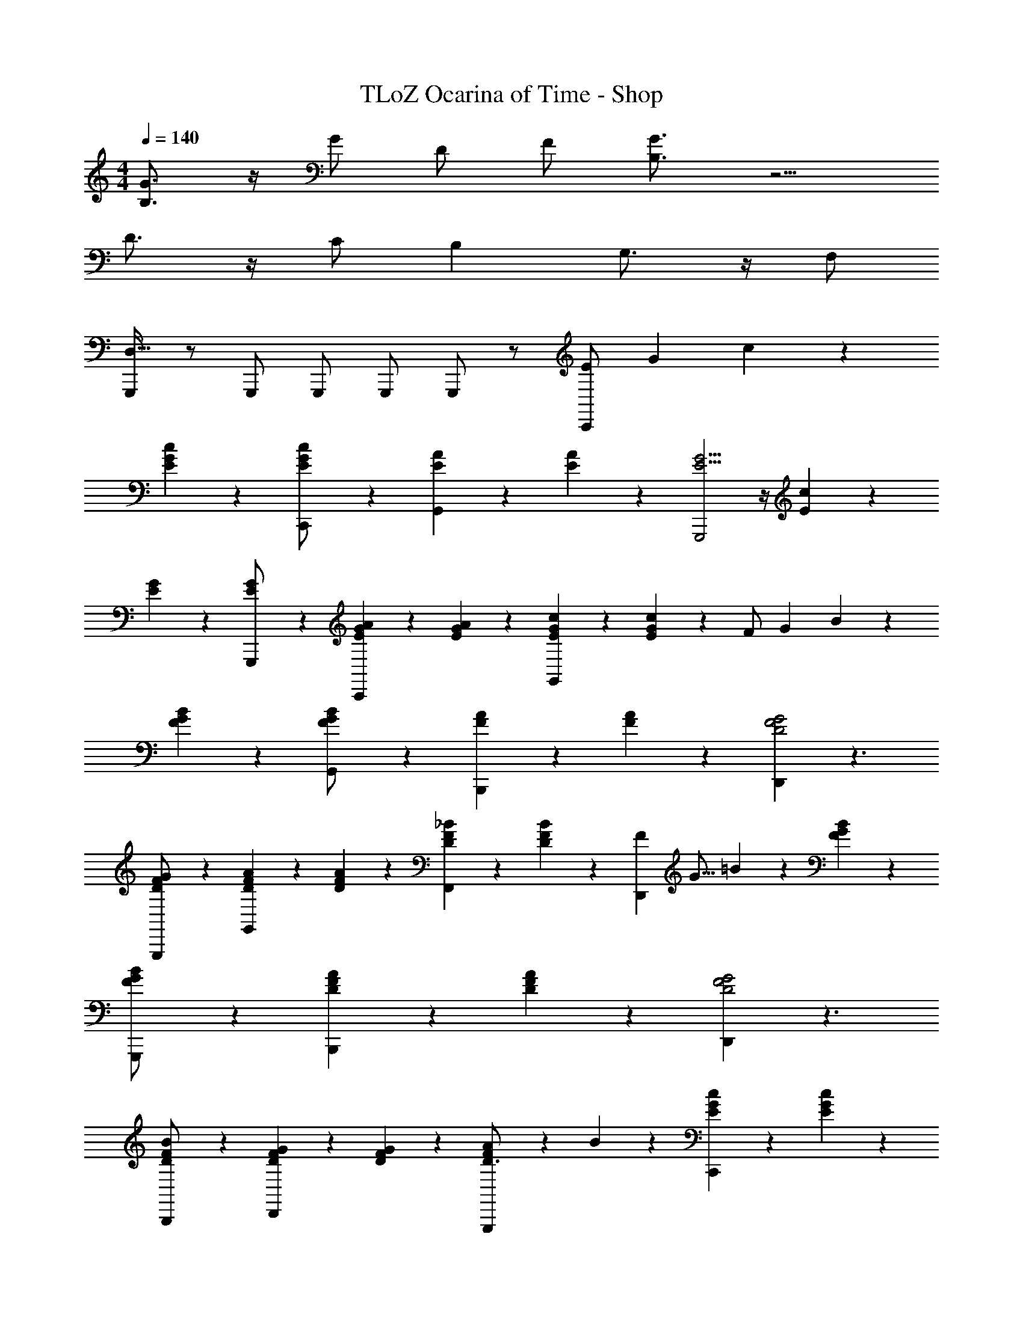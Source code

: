 X: 1
T: TLoZ Ocarina of Time - Shop
Z: ABC Generated by Starbound Composer
L: 1/4
M: 4/4
Q: 1/4=140
K: C
[G3/4B,3/4] z/4 G/2 D/2 F/2 [G3/4B,3/4] z5/4 
D3/4 z/4 C/2 B, G,3/4 z/4 F,/2 
[G,,,/2D,111/32] z/2 G,,,/2 G,,,/2 G,,,/2 G,,,/2 z/2 [z/12E/2C,,] [z/12G3/7] c5/14 z10/21 
[G5/14c5/14E5/14] z/7 [G5/14c5/14E5/14C,,/2] z/7 [A5/14E5/14G,,] z/7 [A5/14E5/14] z/7 [G5/4E5/4G,,,2] z/4 [c5/14E5/14] z/7 
[G5/14E5/14] z/7 [G5/14E5/14G,,,/2] z/7 [A5/14G5/14E5/14C,,] z/7 [A5/14G5/14E5/14] z/7 [c5/14G5/14E5/14G,,] z/7 [c5/14G5/14E5/14] z/7 [z/12F/2] [z/12G3/7] B5/14 z10/21 
[B5/14G5/14F5/14] z/7 [B5/14G5/14F5/14G,,/2] z/7 [A5/14F5/14B,,,] z/7 [A5/14F5/14] z/7 [D,,G2F2D2] z3/2 
[G5/14F5/14D5/14G,,,/2] z/7 [A5/14F5/14D5/14G,,] z/7 [A5/14F5/14D5/14] z/7 [_B5/14F5/14D5/14F,,] z/7 [B5/14F5/14D5/14] z/7 [z/24F5/14D,,] [z/24G5/16] =B5/18 z23/36 [B5/14G5/14F5/14] z/7 
[B5/14G5/14F5/14G,,,/2] z/7 [A5/14F5/14D5/14B,,,] z/7 [A5/14F5/14D5/14] z/7 [D,,G2F2D2] z3/2 
[B5/14F5/14D5/14B,,,/2] z/7 [G5/14F5/14D5/14D,,] z/7 [G5/14F5/14D5/14] z/7 [A5/14F5/14D3/4G,,,] z/7 B5/14 z/7 [c5/14G5/14E5/14C,,] z9/14 [c5/14G5/14E5/14] z/7 
[c5/14G5/14E5/14C,,/2] z/7 [z/2G,,] [c5/14G5/14E5/14] z/7 [c5/14G5/14E5/14G,,,] z/7 [c5/14G5/14E5/14] z23/14 
G,,,/2 A,,, B,,, [z/12E/2C,,] [z/12G3/7] c5/14 z10/21 [G5/14c5/14E5/14] z/7 
[G5/14c5/14E5/14G,,3/4] z/7 [A5/14E5/14] z/7 [A5/14E5/14G,,/2] z/7 [G,,,G5/4E5/4] z/2 [c5/14E5/14] z/7 [G5/14E5/14] z/7 
[G5/14E5/14C,,/2] z/7 [A5/14G5/14E5/14G,,] z/7 [A5/14G5/14E5/14] z/7 [c5/14G5/14E5/14G,,,] z/7 [c5/14G5/14E5/14] z/7 [z/24F5/14B,,,] [z/24G5/16] B5/18 z23/36 [B5/14G5/14F5/14] z/7 
[B5/14G5/14F5/14G,,3/4] z/7 [A5/14F5/14] z/7 [A5/14F5/14G,,/2] z/7 [G2F2D2F,,2] z/2 
[G5/14F5/14D5/14D,,/2] z/7 [A5/14F5/14D5/14B,,,/2] z/7 [A5/14F5/14D5/14B,,,/2] z/7 [_B5/14F5/14D5/14D,,] z/7 [B5/14F5/14D5/14] z/7 [z/24F5/14G,,,] [z/24G5/16] =B5/18 z23/36 [B5/14G5/14F5/14] z/7 
[B5/14G5/14F5/14G,,3/4] z/7 [A5/14F5/14D5/14] z/7 [A5/14F5/14D5/14G,,/2] z/7 [G2F2D2F,,2] [z/2D,,] 
[B5/14F5/14D5/14] z/7 [G5/14F5/14D5/14G,,,] z/7 [G5/14F5/14D5/14] z/7 [A5/14F5/14D3/4B,,,] z/7 B5/14 z/7 [c5/14G5/14E5/14C,,] z9/14 [c5/14G5/14E5/14] z/7 
[c5/14G5/14E5/14C,,3/4] z9/14 [c5/14G5/14E5/14G,,/2] z/7 [c5/14G5/14E5/14] z/7 [c5/14G5/14E5/14G,,/2] z/7 C,,/2 C,,/2 C,,/2 z 
C/2 D/2 E/2 [F3/2A,3/2F,,,3/2] [C3/2F,3/2C,,3/2] 
[A,5/2F,5/2F,,95/32] [z7/16A,/2F,/2] [z/16C,,] [C2/9F2/9A,2/9F,2/9] z5/18 [C2/9F2/9] z5/18 
[C31/32F31/32A,31/32F,,] z/32 [E3/2G,3/2G,,,3/2] [C3/2E,3/2C,,3/2] 
[E,5/2G,5/2E,,95/32] [z/2E,31/32G,31/32] [E2/9C2/9C,,] z5/18 [G,2/9E2/9C2/9] z5/18 
[A,2/9E2/9C2/9E,,] z5/18 _B,2/9 z5/18 [=B,3/2G,3/2G,,,3/2] [A,11/9G,11/9B,,,3/2] z5/18 
[G,5/2D,5/2D,,3] [G,2/9D,2/9] z5/18 [B,2/9F2/9D2/9G,,,] z5/18 [B,2/9F2/9D2/9] z5/18 
[B,2/9D2/9E2/9D,,] z5/18 D2/9 z5/18 [C,,3/2C31/8E31/8G,31/8] E,,3/2 
[z3/2G,,,3] [G,2/9C2/9] z5/18 [G,2/9C2/9] z5/18 [G,2/9C2/9] z5/18 [G,2/9D2/9C,,] z5/18 [G,2/9D2/9C2/9E,5/14] z5/18 
[G,2/9E2/9D2/9G,,] z5/18 [G,2/9E2/9] z5/18 [F3/2A,3/2F,,,3/2] [C3/2F,3/2C,,3/2] 
[A,5/2F,5/2F,,3] [z/2A,31/32F,31/32] [C2/9F2/9A,,,] z5/18 [C2/9F2/9] z5/18 
[C2/9F2/9E2/9F,,] z5/18 D2/9 z5/18 [E3/2G,3/2G,,,3/2] [C3/2E,3/2C,,3/2] 
[G,5/2E,5/2E,,3] [z/2E,31/32G,31/32] [C2/9E2/9C,,] z5/18 [G,2/9C2/9E2/9] z5/18 
[A,2/9C2/9E2/9G,,] z5/18 _B,2/9 z5/18 [=B,3/2D,3/2G,,,3/2] [A,3/2D,3/2B,,,3/2] 
[G,5/2D,5/2D,,3] [G/4D/4B,31/32G,49/20] z/4 [d/4F/4G,,,] z/4 [d/4F/4D/2] z/4 
[F/4C/2B,,,] z/4 B,/2 [c/4E/4C,,/2C207/32] z/4 [c/4E/4C,,/2] z/4 [c/4E/4C,,/2] z5/4 [c/4A/4A,,,/2] z3/4 
[c/4^G/4] [c/4A/4] [c/4=G/4C,,/2] z/4 [c/4G/4C,,/2] z/4 [c/4G/4C,,/2] z5/4 G,,,/2 A,,,/2 
B,,,/2 
